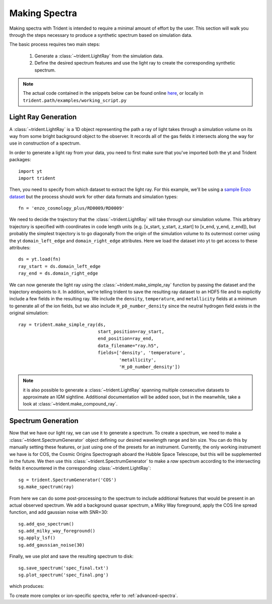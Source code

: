 .. _making-spectra:

Making Spectra
==============

Making spectra with Trident is intended to require a minimal amount of effort 
by the user.  This section will walk you through the steps necessary to 
produce a synthetic spectrum based on simulation data.

The basic process requires two main steps:

    1. Generate a :class:`~trident.LightRay` from the simulation data.
    2. Define the desired spectrum features and use the light ray to 
       create the corresponding synthetic spectrum.

.. note::

    The actual code contained in the snippets below can be found online 
    `here <https://bitbucket.org/trident-project/trident/src/tip/examples/working_script.py>`_,
    or locally in ``trident.path/examples/working_script.py``

Light Ray Generation
--------------------

A :class:`~trident.LightRay` is a 1D object representing the path a ray of
light takes through a simulation volume on its way from some bright background
object to the observer.  It records all of the gas fields it intersects along
the way for use in construction of a spectrum.  

In order to generate a light ray from your data, you need to first make sure 
that you've imported both the yt and Trident packages::

   import yt
   import trident

Then, you need to specify from which dataset to extract the light ray.  For 
this example, we'll be using a `sample Enzo dataset 
<http://yt-project.org/data/>`_ but the process should work for other data 
formats and simulation types::

   fn = 'enzo_cosmology_plus/RD0009/RD0009'

We need to decide the trajectory that the :class:`~trident.LightRay` will take
through our simulation volume.  This arbitrary trajectory is specified with
coordinates in code length units (e.g. [x_start, y_start, z_start] to 
[x_end, y_end, z_end]), but probably the simplest trajectory is to go
diagonally from the origin of the simulation volume to its outermost corner
using the yt ``domain_left_edge`` and ``domain_right_edge`` attributes.  Here
we load the dataset into yt to get access to these attributes::

    ds = yt.load(fn)
    ray_start = ds.domain_left_edge
    ray_end = ds.domain_right_edge

We can now generate the light ray using the :class:`~trident.make_simple_ray`
function by passing the dataset and the trajectory endpoints to it.  In 
addition, we're telling trident to save the resulting ray dataset to an HDF5
file and to explicitly include a few fields in the resulting ray.  We include
the ``density``, ``temperature``, and ``metallicity`` fields at a minimum
to generate all of the ion fields, but we also include ``H_p0_number_density``
since the neutral hydrogen field exists in the original simulation::

    ray = trident.make_simple_ray(ds,
                                  start_position=ray_start,
                                  end_position=ray_end,
                                  data_filename="ray.h5",
                                  fields=['density', 'temperature',
                                          'metallicity', 
                                          'H_p0_number_density'])

.. note::
    it is also possible to generate a :class:`~trident.LightRay` spanning 
    multiple consecutive datasets to approximate an IGM sightline.  Additional
    documentation will be added soon, but in the meanwhile, take a look at 
    :class:`~trident.make_compound_ray`.

Spectrum Generation
-------------------

Now that we have our light ray, we can use it to generate a spectrum.
To create a spectrum, we need to make a :class:`~trident.SpectrumGenerator`
object defining our desired wavelength range and bin size.  You can do this
by manually setting these features, or just using one of the presets for 
an instrument.  Currently, the only working instrument we have is for COS,
the Cosmic Origins Spectrograph aboard the Hubble Space Telescope, but this
will be supplemented in the future.  We then use this 
:class:`~trident.SpectrumGenerator` to make a *raw* spectrum according to the
intersecting fields it encountered in the corresponding 
:class:`~trident.LightRay`::

    sg = trident.SpectrumGenerator('COS')
    sg.make_spectrum(ray)

From here we can do some post-processing to the spectrum to include 
additional features that would be present in an actual observed spectrum.
We add a background quasar spectrum, a Milky Way foreground, apply the
COS line spread function, and add gaussian noise with SNR=30::

    sg.add_qso_spectrum()
    sg.add_milky_way_foreground()
    sg.apply_lsf()
    sg.add_gaussian_noise(30)

Finally, we use plot and save the resulting spectrum to disk::

    sg.save_spectrum('spec_final.txt')
    sg.plot_spectrum('spec_final.png')

which produces:

.. image:: _images/spec.png
   :width: 700

To create more complex or ion-specific spectra, refer to :ref:`advanced-spectra`.
